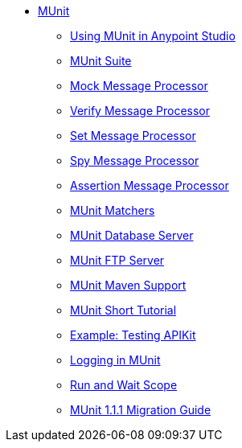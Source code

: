 // MUnit 1.1.1 TOC

* link:/munit/v/1.1.1/[MUnit]
** link:/munit/v/1.1.1/using-munit-in-anypoint-studio[Using MUnit in Anypoint Studio]
** link:/munit/v/1.1.1/munit-suite[MUnit Suite]
** link:/munit/v/1.1.1/mock-message-processor[Mock Message Processor]
** link:/munit/v/1.1.1/verify-message-processor[Verify Message Processor]
** link:/munit/v/1.1.1/set-message-processor[Set Message Processor]
** link:/munit/v/1.1.1/spy-message-processor[Spy Message Processor]
** link:/munit/v/1.1.1/assertion-message-processor[Assertion Message Processor]
** link:/munit/v/1.1.1/munit-matchers[MUnit Matchers]
** link:/munit/v/1.1.1/munit-database-server[MUnit Database Server]
** link:/munit/v/1.1.1/munit-ftp-server[MUnit FTP Server]
** link:/munit/v/1.1.1/munit-maven-support[MUnit Maven Support]
** link:/munit/v/1.1.1/munit-short-tutorial[MUnit Short Tutorial]
** link:/munit/v/1.1.1/example-testing-apikit[Example: Testing APIKit]
** link:/munit/v/1.1.1/logging-in-munit[Logging in MUnit]
** link:/munit/v/1.1.1/run-and-wait-scope[Run and Wait Scope]
** link:/munit/v/1.1.1/munit-1.1.1-migration-guide[MUnit 1.1.1 Migration Guide]
